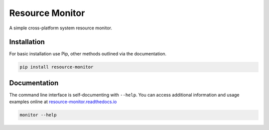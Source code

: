 Resource Monitor
================

A simple cross-platform system resource monitor.

.. image:: https://img.shields.io/badge/license-Apache-blue.svg?style=flat
    :target: https://www.apache.org/licenses/LICENSE-2.0
    :alt: License

.. image:: https://img.shields.io/pypi/v/resource-monitor.svg
    :target: https://pypi.org/project/resource-monitor
    :alt: Latest Release

.. image:: https://readthedocs.org/projects/resource-monitor/badge/?version=latest
    :target: https://resource-monitor.readthedocs.io
    :alt: Documentation


Installation
------------
For basic installation use Pip, other methods outlined via the documentation.

.. code-block:: bash

    pip install resource-monitor


Documentation
-------------
The command line interface is self-documenting with ``--help``. You can
access additional information and usage examples online at
`resource-monitor.readthedocs.io <https://resource-monitor.readthedocs.io>`_

.. code-block:: bash

    monitor --help
